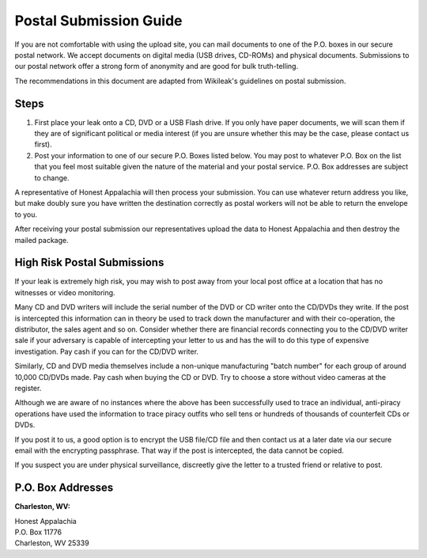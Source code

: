 ..  _postal-submission:

=======================
Postal Submission Guide
=======================

If you are not comfortable with using the upload site, you can mail documents to one of the P.O. boxes in our secure postal network. We accept documents on digital media (USB drives, CD-ROMs) and physical documents. Submissions to our postal network offer a strong form of anonymity and are good for bulk truth-telling.

The recommendations in this document are adapted from Wikileak's guidelines on postal submission.

Steps
-----

1. First place your leak onto a CD, DVD or a USB Flash drive. If you only have paper documents, we will scan them if they are of significant political or media interest (if you are unsure whether this may be the case, please contact us first).
2. Post your information to one of our secure P.O. Boxes listed below. You may post to whatever P.O. Box on the list that you feel most suitable given the nature of the material and your postal service. P.O. Box addresses are subject to change.

A representative of Honest Appalachia will then process your submission. You can use whatever return address you like, but make doubly sure you have written the destination correctly as postal workers will not be able to return the envelope to you.

After receiving your postal submission our representatives upload the
data to Honest Appalachia and then destroy the mailed package.

High Risk Postal Submissions
----------------------------

If your leak is extremely high risk, you may wish to post away from your local post office at a location that has no witnesses or video monitoring.

Many CD and DVD writers will include the serial number of the DVD or CD writer onto the CD/DVDs they write. If the post is intercepted this information can in theory be used to track down the manufacturer and with their co-operation, the distributor, the sales agent and so on. Consider whether there are financial records connecting you to the CD/DVD writer sale if your adversary is capable of intercepting your letter to us and has the will to do this type of expensive investigation. Pay cash if you can for the CD/DVD writer.

Similarly, CD and DVD media themselves include a non-unique manufacturing "batch number" for each group of around 10,000 CD/DVDs made. Pay cash when buying the CD or DVD. Try to choose a store without video cameras at the register.

Although we are aware of no instances where the above has been successfully used to trace an individual, anti-piracy operations have used the information to trace piracy outfits who sell tens or hundreds of thousands of counterfeit CDs or DVDs.

If you post it to us, a good option is to encrypt the USB file/CD file and then contact us at a later date via our secure email with the encrypting passphrase. That way if the post is intercepted, the data cannot be copied.

If you suspect you are under physical surveillance, discreetly give the letter to a trusted friend or relative to post.

P.O. Box Addresses
------------------

**Charleston, WV:**

| Honest Appalachia
| P.O. Box 11776
| Charleston, WV 25339
